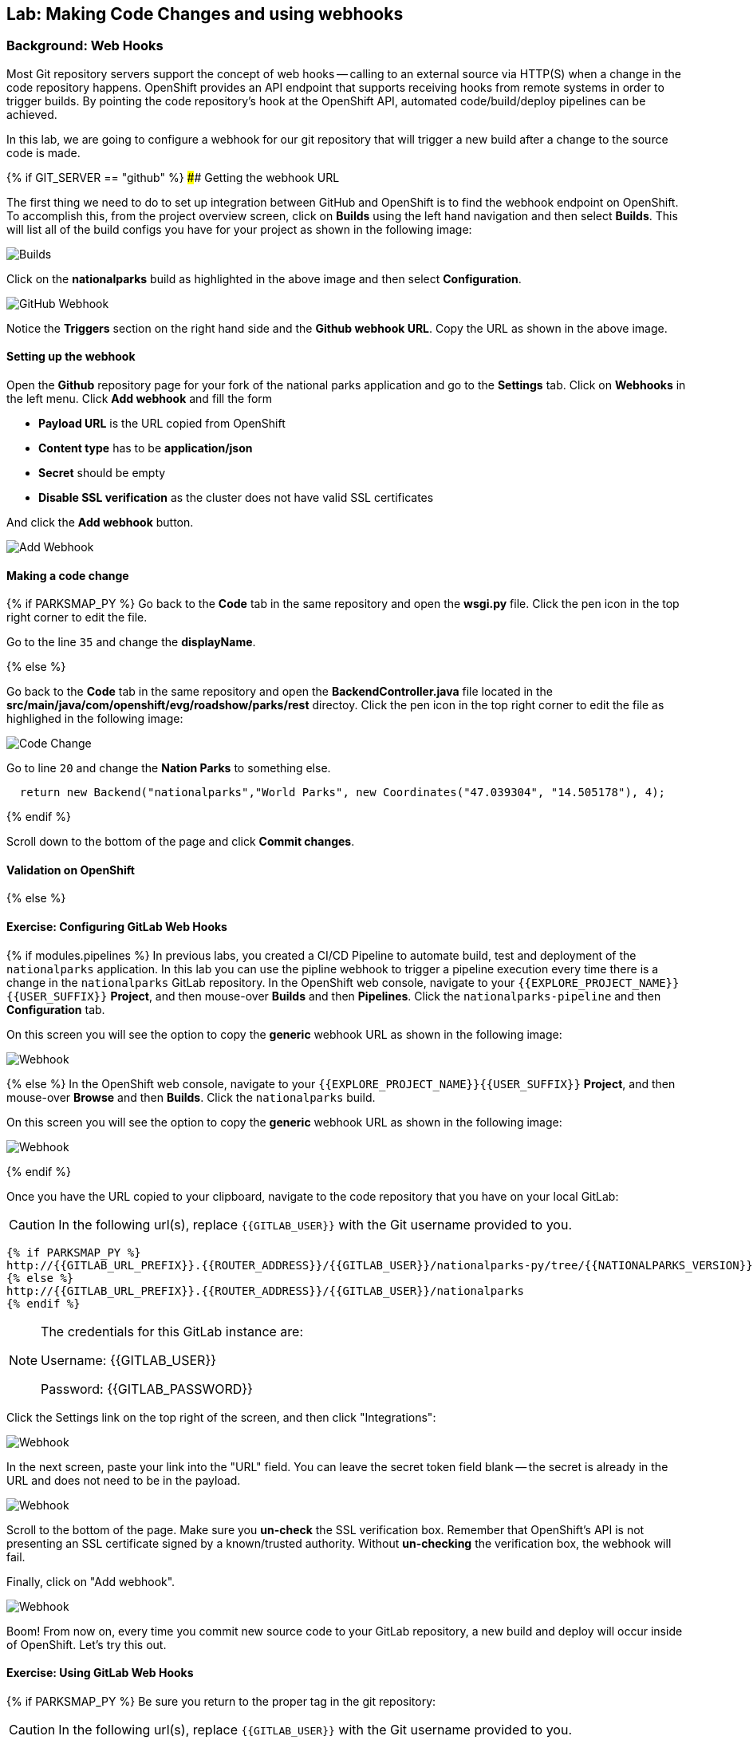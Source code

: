 ## Lab: Making Code Changes and using webhooks

### Background: Web Hooks

Most Git repository servers support the concept of web hooks -- calling to an
external source via HTTP(S) when a change in the code repository happens.
OpenShift provides an API endpoint that supports receiving hooks from
remote systems in order to trigger builds. By pointing the code repository's
hook at the OpenShift API, automated code/build/deploy pipelines can be
achieved.

In this lab, we are going to configure a webhook for our git repository that will trigger a new build after a change to the source code is made.

{% if GIT_SERVER == "github" %}
#### Getting the webhook URL

The first thing we need to do to set up integration between GitHub and OpenShift is to find the webhook endpoint on OpenShift.  
To accomplish this, from the project overview screen, click on **Builds** using the left hand navigation and then select **Builds**.  This will list all of the build configs you have for your project as shown in the following image:

image::builds-nationalparks.png[Builds]

Click on the **nationalparks** build as highlighted in the above image and then select **Configuration**.  

image::builds-github-webhook.png[GitHub Webhook]

Notice the **Triggers** section on the right hand side and the **Github webhook URL**.  Copy the URL as shown in the above image.


#### Setting up the webhook

Open the **Github** repository page for your fork of the national parks application and go to the **Settings** tab.  Click on
**Webhooks** in the left menu. Click **Add webhook** and fill the form

* **Payload URL** is the URL copied from OpenShift
* **Content type** has to be *application/json*
* **Secret** should be empty
* **Disable SSL verification** as the cluster does not have valid SSL
certificates

And click the **Add webhook** button.

image::builds-github-webhook-add.png[Add Webhook]

#### Making a code change


{% if PARKSMAP_PY %}
Go back to the **Code** tab in the same repository and open the **wsgi.py**
file. Click the pen icon in the top right corner to edit the file.

Go to the line `35` and change the **displayName**.

{% else %}

Go back to the **Code** tab in the same repository and open the **BackendController.java**
file located in the **src/main/java/com/openshift/evg/roadshow/parks/rest** directoy. Click the pen icon in the top right corner to edit the file as highlighed in the following image:

image::codechanges-java.png[Code Change]

Go to line `20` and change the **Nation Parks** to something else.

[source]
----
  return new Backend("nationalparks","World Parks", new Coordinates("47.039304", "14.505178"), 4);
----

{% endif %}

Scroll down to the bottom of the page and click **Commit changes**.

#### Validation on OpenShift

{% else %}

#### Exercise: Configuring GitLab Web Hooks

{% if modules.pipelines %}
In previous labs, you created a CI/CD Pipeline to automate build, test and deployment of
the `nationalparks` application. In this lab you can use the pipline webhook to
trigger a pipeline execution every time there is a change in the `nationalparks` GitLab
repository. In the OpenShift web console, navigate to your `{{EXPLORE_PROJECT_NAME}}{{USER_SUFFIX}}` *Project*, and
then mouse-over *Builds* and then *Pipelines*. Click the `nationalparks-pipeline` and
then *Configuration* tab.

On this screen you will see the option to copy the *generic* webhook URL as shown
in the following image:

image::ocp-webhook1-pipeline.png[Webhook]
{% else %}
In the OpenShift web console, navigate to your `{{EXPLORE_PROJECT_NAME}}{{USER_SUFFIX}}` *Project*, and
then mouse-over *Browse* and then *Builds*. Click the `nationalparks` build.

On this screen you will see the option to copy the *generic* webhook URL as shown
in the following image:

image::ocp-webhook1.png[Webhook]
{% endif %}


Once you have the URL copied to your clipboard, navigate to the code repository
that you have on your local GitLab:

CAUTION: In the following url(s), replace `{{GITLAB_USER}}` with the Git username provided to you.

[source,bash,role=copypaste]
----
{% if PARKSMAP_PY %}
http://{{GITLAB_URL_PREFIX}}.{{ROUTER_ADDRESS}}/{{GITLAB_USER}}/nationalparks-py/tree/{{NATIONALPARKS_VERSION}}
{% else %}
http://{{GITLAB_URL_PREFIX}}.{{ROUTER_ADDRESS}}/{{GITLAB_USER}}/nationalparks
{% endif %}
----

[NOTE]
====
The credentials for this GitLab instance are:

Username: {{GITLAB_USER}}

Password: {{GITLAB_PASSWORD}}
====

Click the Settings link on the top right of the screen, and then click "Integrations":

image::ocp-webhook2.png[Webhook]

In the next screen, paste your link into the "URL" field. You can leave the
secret token field blank -- the secret is already in the URL and does not need
to be in the payload.

image::ocp-webhook3.png[Webhook]

Scroll to the bottom of the page. Make sure you *un-check* the SSL verification
box. Remember that OpenShift's API is not presenting an SSL certificate signed
by a known/trusted authority. Without *un-checking* the verification box, the
webhook will fail.

Finally, click on "Add webhook".

image::ocp-webhook4.png[Webhook]

Boom! From now on, every time you commit new source code to your GitLab
repository, a new build and deploy will occur inside of OpenShift.  Let's try
this out.

#### Exercise: Using GitLab Web Hooks

{% if PARKSMAP_PY %}
Be sure you return to the proper tag in the git repository:

CAUTION: In the following url(s), replace `{{GITLAB_USER}}` with the Git username provided to you.

*link:http://{{GITLAB_URL_PREFIX}}.{{ROUTER_ADDRESS}}/{{GITLAB_USER}}/nationalparks-py/tree/{{NATIONALPARKS_VERSION}}[]*

Click "Project" at the top of the GitLab page, and then "Files" towards the
middle of the page. This is GitLab's repository view. Make sure that the
drop-down menu at the upper right is set for the `1.0.0` branch. Navigate to the
root path and click on the `wsgi.py` file.

Once you have the file on the screen, click the edit button in the top right
hand corner as shown here:

image::ocp-webhook5-py.png[Webhook]

Change line number 35:

[source,python]
----
'displayName': 'National Parks (PY)'
----

To

[source,python]
----
'displayName': 'World National Parks (PY)'
----

{% else %}

Click "Project" at the top of the GitLab page, and then "Files" towards the
middle of the page. This is GitLab's repository view. Make sure that the
drop-down menu at the upper right is set for the `{{NATIONALPARKS_VERSION}}` branch. Navigate to the
following path:

[source,bash]
----
src/main/java/com/openshift/evg/roadshow/parks/rest/
----

Then click on the `BackendController.java` file.

Once you have the file on the screen, click the edit button in the top right
hand corner as shown here:

image::ocp-webhook5.png[Webhook]

Change line number 20:

[source,java]
----
return new Backend("nationalparks","National Parks", new Coordinates("47.039304", "14.505178"), 4);
----

To

[source,java]
----
return new Backend("nationalparks","OpenShift National Parks", new Coordinates("47.039304", "14.505178"), 4);
----

{% endif %}

Click on Commit changes at the bottom of the screen. Feel free to enter a commit
message.

{% endif %}

{% if modules.pipelines %}

Once you have committed your changes, the `nationalparks-pipeline` should almost
instantaneously be triggered in OpenShift. Look at the *Builds* &rarr; *Pipelines*
page in OpenShift Console to verify the pipeline is running:

image::ocp-webhook6-pipeline.png[Pipeline Running]

After the test stage, pipeline waits for manual approval in order to deploy to the
*Live* container. Click on *Input Required* link which takes you to the Jenkins Console
for approving the deployment and then *Proceed* button.

image::pipeline-jenkins-input.png[Pipline Manual Approval,1000,align=center]

Once the pipeline execution is finished, verify your new Docker image was
automatically deployed by viewing the application in your browser:

{% else %}
Once you have committed your changes, a *Build* should almost instantaneously be
triggered in OpenShift. Look at the *Builds* page in the web console, or run the
following command to verify:

[source,bash]
----
$ oc get builds
----

You should see that a new build is running:

[source,bash]
----
NAME              TYPE      FROM          STATUS     STARTED          DURATION
nationalparks-1   Source    Git@b052ae6   Complete   18 hours ago     36s
nationalparks-2   Source    Git@3b26e1a   Running    43 seconds ago
----

Once the build and deploy has finished, verify your new Docker image was
automatically deployed by viewing the application in your browser:
{% endif %}

CAUTION: In the following url(s), replace `{{EXPLORE_PROJECT_NAME}}{{USER_SUFFIX}}` with the project provided to you.

[source,bash,role=copypaste]
----
http://nationalparks{% if modules.pipelines %}-live{% endif %}-{{EXPLORE_PROJECT_NAME}}{{USER_SUFFIX}}.{{ROUTER_ADDRESS}}/ws/info/
----

You should now see the new name you have set in the JSON string returned.

NOTE: To see this in the map's legend itself, you will need to scale down your parksmap to 0, then back up to 1 to force the app to refresh its cache.


#### Exercise: Rollback

OpenShift allows you to move between different versions of an application
without the need to rebuild each time. Every version (past builds) of the
application exists as a Docker-formatted image in the OpenShift registry. Using
the `oc rollback` and `oc deploy` commands you can move back- or forward between
various versions of applications.

In order to perform a rollback, you need to know the name of the *Deployment Config*
which has deployed the application:

[source,bash]
----
$ oc get dc
----

The output will be similar to the following:

[source,bash]
----
NAME                               REVISION   DESIRED   CURRENT   TRIGGERED BY
mongodb-nationalparks              1          1         1         config,image(mongodb:3.2)
parksmap                           2          1         1         config,image(parksmap:{{PARKSMAP_VERSION}})
nationalparks                      9          1         1         {% if modules.pipelines %}config{% else %}config,image(nationalparks:latest){% endif %}
{% if modules.pipelines %}
jenkins                            1          1         1         config,image(jenkins:latest)
mongodb-live                       1          1         1         config,image(mongodb:3.2)
nationalparks-live                 4          1         1         config,image(nationalparks:live)
{% endif %}
----
Now run the following command to rollback the latest code change:

[source,bash]
----
$ oc rollback nationalparks{% if modules.pipelines %}-live{% endif %}
----

You will see output like the following:

[source,bash]
----
#5 rolled back to nationalparks{% if modules.pipelines %}-live{% endif %}-3
Warning: the following images triggers were disabled: nationalparks:live
  You can re-enable them with: oc set triggers dc/nationalparks{% if modules.pipelines %}-live{% endif %} --auto
----

Once the deploy is complete, verify that the page header is reverted to the
original header by viewing the application in your browser.

CAUTION: In the following url(s), replace `{{EXPLORE_PROJECT_NAME}}{{USER_SUFFIX}}` with the project provided to you.

[source,bash,role=copypaste]
----
http://nationalparks{% if modules.pipelines %}-live{% endif %}-{{EXPLORE_PROJECT_NAME}}{{USER_SUFFIX}}.{{ROUTER_ADDRESS}}/ws/info/
----

[NOTE]
====
Automatic deployment of new images is disabled as part of the rollback
to prevent unwanted deployments soon after the rollback is complete. To re-enable
the automatic deployments run this:

[source,bash]
----
$ oc set triggers dc/nationalparks{% if modules.pipelines %}-live{% endif %} --auto
----
====

#### Exercise: Rollforward

Just like you performed a rollback, you can also perform a roll-forward using
the same command. You'll notice above that when you requested a *rollback*, it
caused a new deployment (#3). In essence, we always move forwards in OpenShift,
even if we are going "back".

{% if modules.pipelines %}
* We know that the first deployment (#1) was the initial definition.
* We know that the second deployment (#2) was due to our configmap addition.
* We know that the third deployment (#3) was our first run of the pipeline.
* We know that the fourth deployment (#4) was our change to "OpenShift National
  Parks".
* We know that the fifth deployment (#5) was our rollback to "National Parks".
{% endif %}

So, if we want to return to the "new code" version, that is deployment #4.

[source,bash]
----
$ oc rollback nationalparks{% if modules.pipelines %}-live{% endif %}-4
----

And you will see the following:
[source,bash]
----
#6 rolled back to nationalparks{% if modules.pipelines %}-live{% endif %}-4
Warning: the following images triggers were disabled: nationalparks:live
  You can re-enable them with: oc set triggers dc/nationalparks{% if modules.pipelines %}-live{% endif %} --auto
----

Cool! Once the *rollback* is complete, verify you again see "OpenShift
National Parks".
